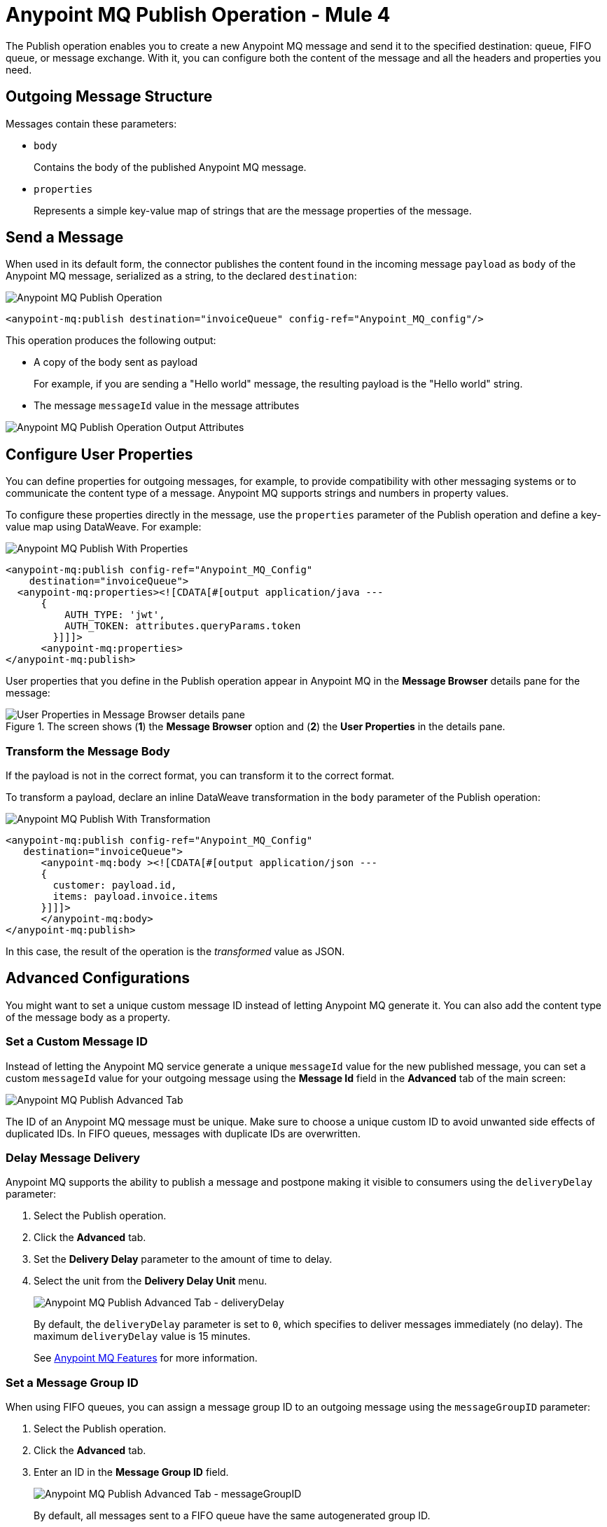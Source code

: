 = Anypoint MQ Publish Operation - Mule 4
:page-aliases: connectors::anypoint-mq/3.x/anypoint-mq-publish.adoc

The Publish operation enables you to create a new Anypoint MQ message and send it to the specified destination: queue, FIFO queue, or message exchange. With it, you can configure both the content of the message and all the headers and properties you need.

== Outgoing Message Structure

Messages contain these parameters:

* `body`
+
Contains the body of the published Anypoint MQ message.
* `properties`
+
Represents a simple key-value map of strings that are the message properties of the message.

== Send a Message

When used in its default form, the connector publishes the content found in the incoming message `payload` as `body` of the Anypoint MQ message, serialized as a string, to the declared `destination`:

image::amq-3x-publish-operation.png[Anypoint MQ Publish Operation]

[source,xml]
----
<anypoint-mq:publish destination="invoiceQueue" config-ref="Anypoint_MQ_config"/>
----

This operation produces the following output:

* A copy of the body sent as payload
+
For example, if you are sending a "Hello world" message, the resulting payload is the "Hello world" string.
* The message `messageId` value in the message attributes

image::amq-3x-publish-attributes.png[Anypoint MQ Publish Operation Output Attributes]


== Configure User Properties

You can define properties for outgoing messages, for example, to provide compatibility with other messaging systems or to communicate the content type of a message.
Anypoint MQ supports strings and numbers in property values.

To configure these properties directly in the message, use the `properties` parameter of the Publish operation and define a key-value map using DataWeave. 
For example:

image::amq-3x-publish-properties.png[Anypoint MQ Publish With Properties]

[source,xml,linenums]
----
<anypoint-mq:publish config-ref="Anypoint_MQ_Config"
    destination="invoiceQueue">
  <anypoint-mq:properties><![CDATA[#[output application/java ---
      {
          AUTH_TYPE: 'jwt',
          AUTH_TOKEN: attributes.queryParams.token
        }]]]>
      <anypoint-mq:properties>
</anypoint-mq:publish>
----

User properties that you define in the Publish operation appear in Anypoint MQ in the *Message Browser* details pane for the message:

.The screen shows (*1*) the *Message Browser* option and (*2*) the *User Properties* in the details pane.
image::amq-3x-publish-user-props.png[User Properties in Message Browser details pane]


=== Transform the Message Body

If the payload is not in the correct format, you can transform it to the correct format.

To transform a payload, declare an inline DataWeave transformation in the `body` parameter of the Publish operation:

image::amq-3x-publish-transformed.png[Anypoint MQ Publish With Transformation]

[source,xml,linenums]
----
<anypoint-mq:publish config-ref="Anypoint_MQ_Config"
   destination="invoiceQueue">
      <anypoint-mq:body ><![CDATA[#[output application/json ---
      {
        customer: payload.id,
        items: payload.invoice.items
      }]]]>
      </anypoint-mq:body>
</anypoint-mq:publish>
----

In this case, the result of the operation is the _transformed_ value as JSON.

== Advanced Configurations

You might want to set a unique custom message ID instead of letting Anypoint MQ generate it. You can also add the content type of the message body as a property.

=== Set a Custom Message ID

Instead of letting the Anypoint MQ service generate a unique `messageId` value for the new published message, you can set a custom `messageId` value for your outgoing message using the *Message Id* field in the *Advanced* tab of the main screen:

image::amq-3x-publish-advanced.png[Anypoint MQ Publish Advanced Tab]

The ID of an Anypoint MQ message must be unique. Make sure to choose a unique custom ID to avoid unwanted side effects of duplicated IDs. In FIFO queues, messages with duplicate IDs are overwritten.

=== Delay Message Delivery

Anypoint MQ supports the ability to publish a message and postpone making it visible to consumers using the `deliveryDelay` parameter:

. Select the Publish operation.
. Click the *Advanced* tab.
. Set the *Delivery Delay* parameter to the amount of time to delay.
. Select the unit from the *Delivery Delay Unit* menu.
+
image::amq-3x-publish-advanced-delay.png[Anypoint MQ Publish Advanced Tab - deliveryDelay]
+
By default, the `deliveryDelay` parameter is set to `0`, which specifies to deliver messages immediately (no delay). The maximum `deliveryDelay` value is 15 minutes.
+
See xref:mq::mq-understanding.adoc#features[Anypoint MQ Features] for more information.


=== Set a Message Group ID

When using FIFO queues, you can assign a message group ID to an outgoing message using the `messageGroupID` parameter:

. Select the Publish operation.
. Click the *Advanced* tab.
. Enter an ID in the *Message Group ID* field.
+
image::amq-3x-publish-advanced-groupid.png[Anypoint MQ Publish Advanced Tab - messageGroupID]
+
By default, all messages sent to a FIFO queue have the same autogenerated group ID.
+
See xref:mq::mq-queues.adoc#fifo-queues-and-message-groups[FIFO Queues and Message Groups] for more information.

To get the maximum value from message groups, define more granular groups with fewer messages in each group. For example, when processing messages from multiple users, where each user has a few events that must remain in relative order, use the value of the user's `userId` as the message group ID.

=== Propagate Content Type

To specify whether the content type of the message body is propagated as a property of the Anypoint MQ message or not, use the `sendContentType` parameter.

Setting this parameter to `true` automatically adds a `contentType` property to the outgoing message. This can be useful to declare that a message body is in `application/json` or `application/xml` format.

== See Also

* xref:anypoint-mq-listener.adoc[Anypoint MQ Subscriber Source]
* xref:mq::mq-understanding.adoc[Anypoint MQ Terminology]
* xref:mq::mq-queues.adoc[Configure Queues]
